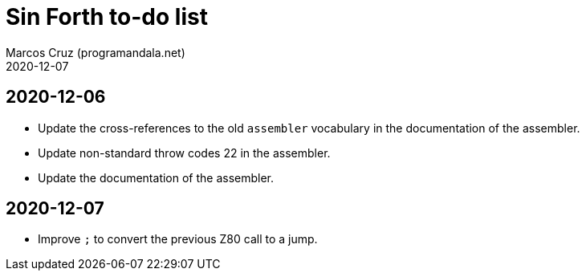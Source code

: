 = Sin Forth to-do list
:author: Marcos Cruz (programandala.net)
:revdate: 2020-12-07

== 2020-12-06

- Update the cross-references to the old `assembler` vocabulary in the
  documentation of the assembler.
- Update non-standard throw codes 22 in the assembler.
- Update the documentation of the assembler.

== 2020-12-07

- Improve `;` to convert the previous Z80 call to a jump.
